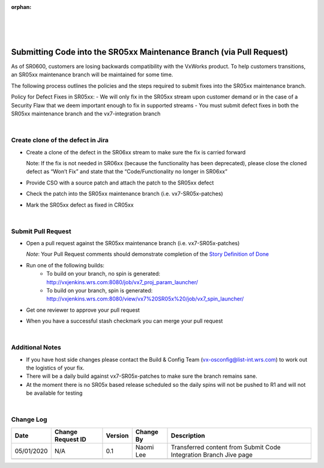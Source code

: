 :orphan:

|
|
|

=====================================================================
Submitting Code into the SR05xx Maintenance Branch (via Pull Request)
=====================================================================


As of SR0600, customers are losing backwards compatibility with the VxWorks product.  To help customers transitions, an SR05xx maintenance branch will be maintained for some time.  

The following process outlines the policies and the steps required to submit fixes into the SR05xx maintenance branch.

Policy for Defect Fixes in SR05xx:
- We will only fix in the SR05xx stream upon customer demand or in the case of a Security Flaw that we deem important enough to fix in supported streams
- You must submit defect fixes in both the SR05xx maintenance branch and the vx7-integration branch

|

**Create clone of the defect in Jira**
---------------------------------------
- Create a clone of the defect in the SR06xx stream to make sure the fix is carried forward

  Note:  If the fix is not needed in SR06xx (because the functionality has been deprecated), please close the cloned defect as “Won’t Fix” and state that the “Code/Functionality no longer in SR06xx”

- Provide CSO with a source patch and attach the patch to the SR05xx defect

- Check the patch into the SR05xx maintenance branch (i.e. vx7-SR05x-patches)

- Mark the SR05xx defect as fixed in CR05xx

|

**Submit Pull Request**
------------------------

- Open a pull request against the SR05xx maintenance branch (i.e. vx7-SR05x-patches) 
  
  *Note*:  Your Pull Request comments should demonstrate completion of the `Story Definition of Done <../../ProcessesProcedures/Operations/ProgramManagement/StoryDoneDefinition.html>`_

- Run one of the following builds:
   -  To build on your branch, no spin is generated: http://vxjenkins.wrs.com:8080/job/vx7_proj_param_launcher/
   -  To build on your branch, spin is generated: http://vxjenkins.wrs.com:8080/view/vx7%20SR05x%20/job/vx7_spin_launcher/
- Get one reviewer to approve your pull request
- When you have a successful stash checkmark you can merge your pull request

|

**Additional Notes**
------------------------

- If you have host side changes please contact the Build & Config Team (vx-osconfig@list-int.wrs.com) to work out the logistics of your fix.
- There will be a daily build against vx7-SR05x-patches to make sure the branch remains sane.
- At the moment there is no SR05x based release scheduled so the daily spins will not be pushed to R1 and will not be available for testing

|

**Change Log**
--------------

+--------------+------------------------+---------------+-------------------------+-------------------------------------------------------------------------------------+
| **Date**     | **Change Request ID**  | **Version**   | **Change By**           | **Description**                                                                     |
+--------------+------------------------+---------------+-------------------------+-------------------------------------------------------------------------------------+
| 05/01/2020   | N/A                    | 0.1           | Naomi Lee               | Transferred content from Submit Code Integration Branch Jive page                   |
+--------------+------------------------+---------------+-------------------------+-------------------------------------------------------------------------------------+
|              |                        |               |                         |                                                                                     |
+--------------+------------------------+---------------+-------------------------+-------------------------------------------------------------------------------------+